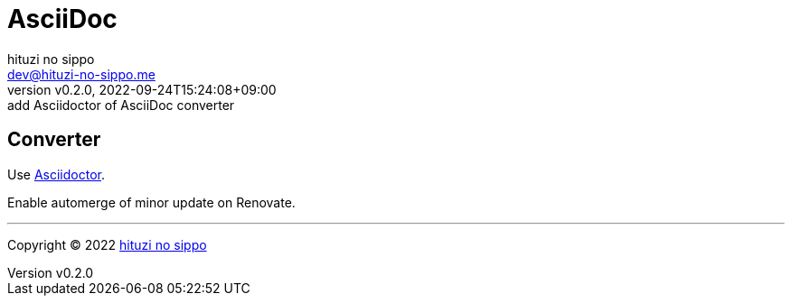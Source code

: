 = AsciiDoc
:author: hituzi no sippo
:email: dev@hituzi-no-sippo.me
:revnumber: v0.2.0
:revdate: 2022-09-24T15:24:08+09:00
:revremark: add Asciidoctor of AsciiDoc converter
:description: AsciiDoc
:copyright: Copyright (C) 2022 {author}
// Custom Attributes
:creation_date: 2022-09-24T15:18:16+09:00

== Converter

:asciidoc_converter_link: link:https://asciidoctor.org/[Asciidoctor^]
Use {asciidoc_converter_link}.

Enable automerge of minor update on Renovate.


'''

:author_link: link:https://github.com/hituzi-no-sippo[{author}^]
Copyright (C) 2022 {author_link}
